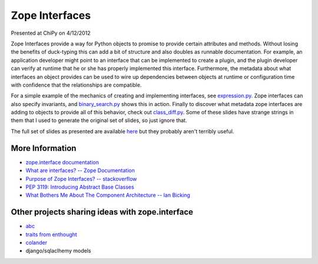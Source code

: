Zope Interfaces
===============

Presented at ChiPy on 4/12/2012

Zope Interfaces provide a way for Python objects to promise to provide certain attributes and methods.  Without losing the benefits of duck-typing this can add a bit of structure and also doubles as runnable documentation.  For example, an application developer might point to an interface that can be implemented to create a plugin, and the plugin developer can verify at runtime that he or she has properly implemented this interface.  Furthermore, the metadata about what interfaces an object provides can be used to wire up dependencies between objects at runtime or configuration time with confidence that the relationships are compatible.

For a simple example of the mechanics of creating and implementing interfaces, see `expression.py <https://github.com/thatmattbone/zope-chipy/blob/master/expression.py>`_.  Zope interfaces can also specify invariants, and `binary_search.py <https://github.com/thatmattbone/zope-chipy/blob/master/binary_search.py>`_ shows this in action.  Finally to discover what metadata zope interfaces are adding to objects to provide all of this behavior, check out `class_diff.py <https://github.com/thatmattbone/zope-chipy/blob/master/class_diff.py>`_.  Some of these slides have strange strings in them that I used to generate the original set of slides, so just ignore that.

The full set of slides as presented are available `here <http://static.thatmattbone.com/zope-chipy/>`_ but they probably aren't terribly useful.

More Information
++++++++++++++++

* `zope.interface documentation <http://docs.zope.org/zope.interface>`_
* `What are interfaces? -- Zope Documentation <http://wiki.zope.org/zope3/WhatAreInterfaces>`_
* `Purpose of Zope Interfaces? -- stackoverflow <http://stackoverflow.com/questions/2521189/purpose-of-zope-interfaces>`_
* `PEP 3119: Introducing Abstract Base Classes <http://www.python.org/dev/peps/pep-3119/>`_
* `What Bothers Me About The Component Architecture -- Ian Bicking <http://www.coactivate.org/projects/topp-engineering/blog/2008/10/20/what-bothers-me-about-the-component-architecture>`_


Other projects sharing ideas with zope.interface
++++++++++++++++++++++++++++++++++++++++++++++++

* `abc <http://docs.python.org/library/abc.html>`_
* `traits from enthought <http://code.enthought.com/projects/traits/>`_
* `colander <http://docs.pylonsproject.org/projects/colander/en/latest/>`_
* django/sqlaclhemy models


